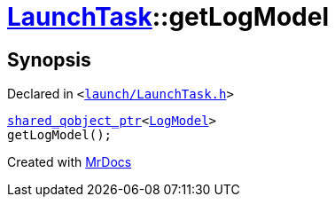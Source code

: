 [#LaunchTask-getLogModel]
= xref:LaunchTask.adoc[LaunchTask]::getLogModel
:relfileprefix: ../
:mrdocs:


== Synopsis

Declared in `&lt;https://github.com/PrismLauncher/PrismLauncher/blob/develop/launcher/launch/LaunchTask.h#L87[launch&sol;LaunchTask&period;h]&gt;`

[source,cpp,subs="verbatim,replacements,macros,-callouts"]
----
xref:shared_qobject_ptr.adoc[shared&lowbar;qobject&lowbar;ptr]&lt;xref:LogModel.adoc[LogModel]&gt;
getLogModel();
----



[.small]#Created with https://www.mrdocs.com[MrDocs]#
